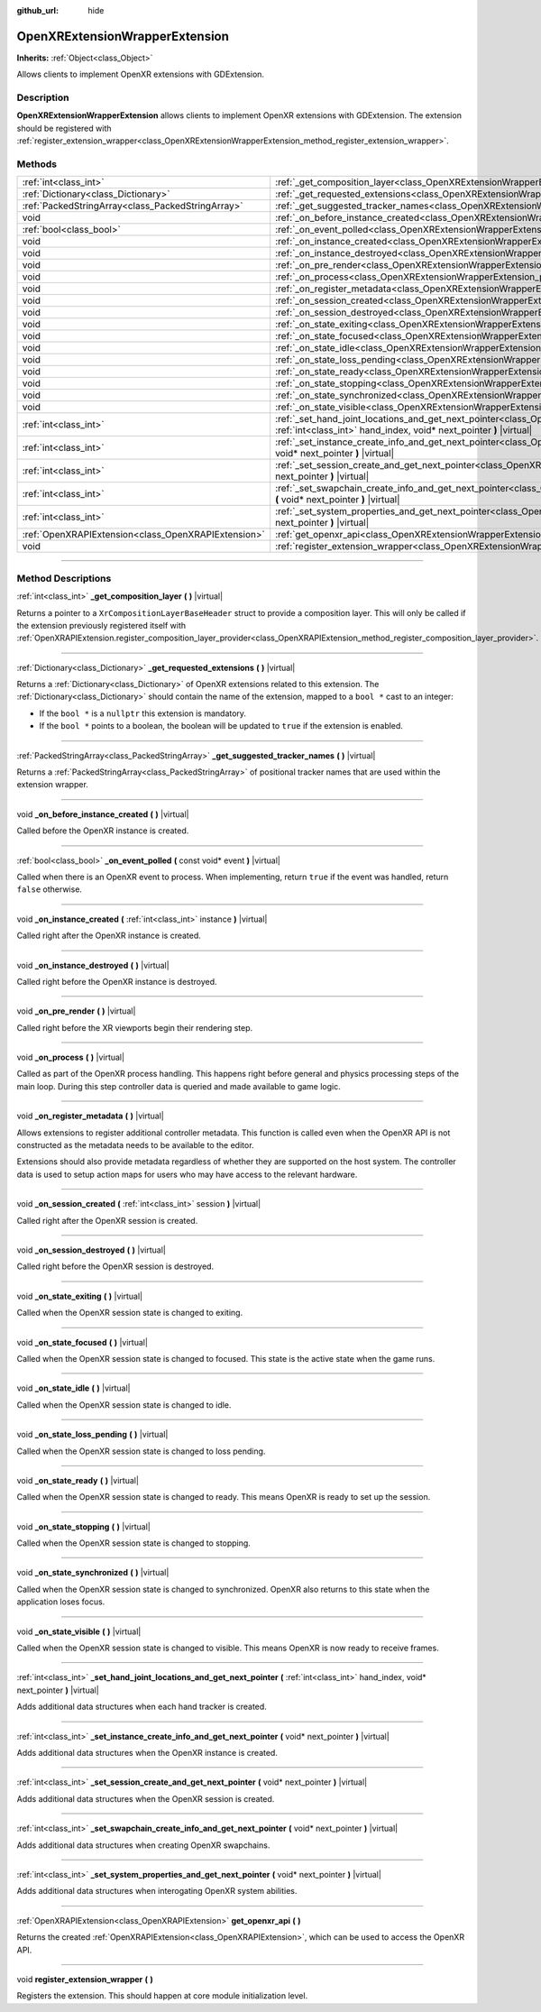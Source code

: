 :github_url: hide

.. DO NOT EDIT THIS FILE!!!
.. Generated automatically from Godot engine sources.
.. Generator: https://github.com/godotengine/godot/tree/master/doc/tools/make_rst.py.
.. XML source: https://github.com/godotengine/godot/tree/master/modules/openxr/doc_classes/OpenXRExtensionWrapperExtension.xml.

.. _class_OpenXRExtensionWrapperExtension:

OpenXRExtensionWrapperExtension
===============================

**Inherits:** :ref:`Object<class_Object>`

Allows clients to implement OpenXR extensions with GDExtension.

.. rst-class:: classref-introduction-group

Description
-----------

**OpenXRExtensionWrapperExtension** allows clients to implement OpenXR extensions with GDExtension. The extension should be registered with :ref:`register_extension_wrapper<class_OpenXRExtensionWrapperExtension_method_register_extension_wrapper>`.

.. rst-class:: classref-reftable-group

Methods
-------

.. table::
   :widths: auto

   +-----------------------------------------------------+---------------------------------------------------------------------------------------------------------------------------------------------------------------------------------------------------------------------------------------+
   | :ref:`int<class_int>`                               | :ref:`_get_composition_layer<class_OpenXRExtensionWrapperExtension_private_method__get_composition_layer>` **(** **)** |virtual|                                                                                                      |
   +-----------------------------------------------------+---------------------------------------------------------------------------------------------------------------------------------------------------------------------------------------------------------------------------------------+
   | :ref:`Dictionary<class_Dictionary>`                 | :ref:`_get_requested_extensions<class_OpenXRExtensionWrapperExtension_private_method__get_requested_extensions>` **(** **)** |virtual|                                                                                                |
   +-----------------------------------------------------+---------------------------------------------------------------------------------------------------------------------------------------------------------------------------------------------------------------------------------------+
   | :ref:`PackedStringArray<class_PackedStringArray>`   | :ref:`_get_suggested_tracker_names<class_OpenXRExtensionWrapperExtension_private_method__get_suggested_tracker_names>` **(** **)** |virtual|                                                                                          |
   +-----------------------------------------------------+---------------------------------------------------------------------------------------------------------------------------------------------------------------------------------------------------------------------------------------+
   | void                                                | :ref:`_on_before_instance_created<class_OpenXRExtensionWrapperExtension_private_method__on_before_instance_created>` **(** **)** |virtual|                                                                                            |
   +-----------------------------------------------------+---------------------------------------------------------------------------------------------------------------------------------------------------------------------------------------------------------------------------------------+
   | :ref:`bool<class_bool>`                             | :ref:`_on_event_polled<class_OpenXRExtensionWrapperExtension_private_method__on_event_polled>` **(** const void* event **)** |virtual|                                                                                                |
   +-----------------------------------------------------+---------------------------------------------------------------------------------------------------------------------------------------------------------------------------------------------------------------------------------------+
   | void                                                | :ref:`_on_instance_created<class_OpenXRExtensionWrapperExtension_private_method__on_instance_created>` **(** :ref:`int<class_int>` instance **)** |virtual|                                                                           |
   +-----------------------------------------------------+---------------------------------------------------------------------------------------------------------------------------------------------------------------------------------------------------------------------------------------+
   | void                                                | :ref:`_on_instance_destroyed<class_OpenXRExtensionWrapperExtension_private_method__on_instance_destroyed>` **(** **)** |virtual|                                                                                                      |
   +-----------------------------------------------------+---------------------------------------------------------------------------------------------------------------------------------------------------------------------------------------------------------------------------------------+
   | void                                                | :ref:`_on_pre_render<class_OpenXRExtensionWrapperExtension_private_method__on_pre_render>` **(** **)** |virtual|                                                                                                                      |
   +-----------------------------------------------------+---------------------------------------------------------------------------------------------------------------------------------------------------------------------------------------------------------------------------------------+
   | void                                                | :ref:`_on_process<class_OpenXRExtensionWrapperExtension_private_method__on_process>` **(** **)** |virtual|                                                                                                                            |
   +-----------------------------------------------------+---------------------------------------------------------------------------------------------------------------------------------------------------------------------------------------------------------------------------------------+
   | void                                                | :ref:`_on_register_metadata<class_OpenXRExtensionWrapperExtension_private_method__on_register_metadata>` **(** **)** |virtual|                                                                                                        |
   +-----------------------------------------------------+---------------------------------------------------------------------------------------------------------------------------------------------------------------------------------------------------------------------------------------+
   | void                                                | :ref:`_on_session_created<class_OpenXRExtensionWrapperExtension_private_method__on_session_created>` **(** :ref:`int<class_int>` session **)** |virtual|                                                                              |
   +-----------------------------------------------------+---------------------------------------------------------------------------------------------------------------------------------------------------------------------------------------------------------------------------------------+
   | void                                                | :ref:`_on_session_destroyed<class_OpenXRExtensionWrapperExtension_private_method__on_session_destroyed>` **(** **)** |virtual|                                                                                                        |
   +-----------------------------------------------------+---------------------------------------------------------------------------------------------------------------------------------------------------------------------------------------------------------------------------------------+
   | void                                                | :ref:`_on_state_exiting<class_OpenXRExtensionWrapperExtension_private_method__on_state_exiting>` **(** **)** |virtual|                                                                                                                |
   +-----------------------------------------------------+---------------------------------------------------------------------------------------------------------------------------------------------------------------------------------------------------------------------------------------+
   | void                                                | :ref:`_on_state_focused<class_OpenXRExtensionWrapperExtension_private_method__on_state_focused>` **(** **)** |virtual|                                                                                                                |
   +-----------------------------------------------------+---------------------------------------------------------------------------------------------------------------------------------------------------------------------------------------------------------------------------------------+
   | void                                                | :ref:`_on_state_idle<class_OpenXRExtensionWrapperExtension_private_method__on_state_idle>` **(** **)** |virtual|                                                                                                                      |
   +-----------------------------------------------------+---------------------------------------------------------------------------------------------------------------------------------------------------------------------------------------------------------------------------------------+
   | void                                                | :ref:`_on_state_loss_pending<class_OpenXRExtensionWrapperExtension_private_method__on_state_loss_pending>` **(** **)** |virtual|                                                                                                      |
   +-----------------------------------------------------+---------------------------------------------------------------------------------------------------------------------------------------------------------------------------------------------------------------------------------------+
   | void                                                | :ref:`_on_state_ready<class_OpenXRExtensionWrapperExtension_private_method__on_state_ready>` **(** **)** |virtual|                                                                                                                    |
   +-----------------------------------------------------+---------------------------------------------------------------------------------------------------------------------------------------------------------------------------------------------------------------------------------------+
   | void                                                | :ref:`_on_state_stopping<class_OpenXRExtensionWrapperExtension_private_method__on_state_stopping>` **(** **)** |virtual|                                                                                                              |
   +-----------------------------------------------------+---------------------------------------------------------------------------------------------------------------------------------------------------------------------------------------------------------------------------------------+
   | void                                                | :ref:`_on_state_synchronized<class_OpenXRExtensionWrapperExtension_private_method__on_state_synchronized>` **(** **)** |virtual|                                                                                                      |
   +-----------------------------------------------------+---------------------------------------------------------------------------------------------------------------------------------------------------------------------------------------------------------------------------------------+
   | void                                                | :ref:`_on_state_visible<class_OpenXRExtensionWrapperExtension_private_method__on_state_visible>` **(** **)** |virtual|                                                                                                                |
   +-----------------------------------------------------+---------------------------------------------------------------------------------------------------------------------------------------------------------------------------------------------------------------------------------------+
   | :ref:`int<class_int>`                               | :ref:`_set_hand_joint_locations_and_get_next_pointer<class_OpenXRExtensionWrapperExtension_private_method__set_hand_joint_locations_and_get_next_pointer>` **(** :ref:`int<class_int>` hand_index, void* next_pointer **)** |virtual| |
   +-----------------------------------------------------+---------------------------------------------------------------------------------------------------------------------------------------------------------------------------------------------------------------------------------------+
   | :ref:`int<class_int>`                               | :ref:`_set_instance_create_info_and_get_next_pointer<class_OpenXRExtensionWrapperExtension_private_method__set_instance_create_info_and_get_next_pointer>` **(** void* next_pointer **)** |virtual|                                   |
   +-----------------------------------------------------+---------------------------------------------------------------------------------------------------------------------------------------------------------------------------------------------------------------------------------------+
   | :ref:`int<class_int>`                               | :ref:`_set_session_create_and_get_next_pointer<class_OpenXRExtensionWrapperExtension_private_method__set_session_create_and_get_next_pointer>` **(** void* next_pointer **)** |virtual|                                               |
   +-----------------------------------------------------+---------------------------------------------------------------------------------------------------------------------------------------------------------------------------------------------------------------------------------------+
   | :ref:`int<class_int>`                               | :ref:`_set_swapchain_create_info_and_get_next_pointer<class_OpenXRExtensionWrapperExtension_private_method__set_swapchain_create_info_and_get_next_pointer>` **(** void* next_pointer **)** |virtual|                                 |
   +-----------------------------------------------------+---------------------------------------------------------------------------------------------------------------------------------------------------------------------------------------------------------------------------------------+
   | :ref:`int<class_int>`                               | :ref:`_set_system_properties_and_get_next_pointer<class_OpenXRExtensionWrapperExtension_private_method__set_system_properties_and_get_next_pointer>` **(** void* next_pointer **)** |virtual|                                         |
   +-----------------------------------------------------+---------------------------------------------------------------------------------------------------------------------------------------------------------------------------------------------------------------------------------------+
   | :ref:`OpenXRAPIExtension<class_OpenXRAPIExtension>` | :ref:`get_openxr_api<class_OpenXRExtensionWrapperExtension_method_get_openxr_api>` **(** **)**                                                                                                                                        |
   +-----------------------------------------------------+---------------------------------------------------------------------------------------------------------------------------------------------------------------------------------------------------------------------------------------+
   | void                                                | :ref:`register_extension_wrapper<class_OpenXRExtensionWrapperExtension_method_register_extension_wrapper>` **(** **)**                                                                                                                |
   +-----------------------------------------------------+---------------------------------------------------------------------------------------------------------------------------------------------------------------------------------------------------------------------------------------+

.. rst-class:: classref-section-separator

----

.. rst-class:: classref-descriptions-group

Method Descriptions
-------------------

.. _class_OpenXRExtensionWrapperExtension_private_method__get_composition_layer:

.. rst-class:: classref-method

:ref:`int<class_int>` **_get_composition_layer** **(** **)** |virtual|

Returns a pointer to a ``XrCompositionLayerBaseHeader`` struct to provide a composition layer. This will only be called if the extension previously registered itself with :ref:`OpenXRAPIExtension.register_composition_layer_provider<class_OpenXRAPIExtension_method_register_composition_layer_provider>`.

.. rst-class:: classref-item-separator

----

.. _class_OpenXRExtensionWrapperExtension_private_method__get_requested_extensions:

.. rst-class:: classref-method

:ref:`Dictionary<class_Dictionary>` **_get_requested_extensions** **(** **)** |virtual|

Returns a :ref:`Dictionary<class_Dictionary>` of OpenXR extensions related to this extension. The :ref:`Dictionary<class_Dictionary>` should contain the name of the extension, mapped to a ``bool *`` cast to an integer:

- If the ``bool *`` is a ``nullptr`` this extension is mandatory.

- If the ``bool *`` points to a boolean, the boolean will be updated to ``true`` if the extension is enabled.

.. rst-class:: classref-item-separator

----

.. _class_OpenXRExtensionWrapperExtension_private_method__get_suggested_tracker_names:

.. rst-class:: classref-method

:ref:`PackedStringArray<class_PackedStringArray>` **_get_suggested_tracker_names** **(** **)** |virtual|

Returns a :ref:`PackedStringArray<class_PackedStringArray>` of positional tracker names that are used within the extension wrapper.

.. rst-class:: classref-item-separator

----

.. _class_OpenXRExtensionWrapperExtension_private_method__on_before_instance_created:

.. rst-class:: classref-method

void **_on_before_instance_created** **(** **)** |virtual|

Called before the OpenXR instance is created.

.. rst-class:: classref-item-separator

----

.. _class_OpenXRExtensionWrapperExtension_private_method__on_event_polled:

.. rst-class:: classref-method

:ref:`bool<class_bool>` **_on_event_polled** **(** const void* event **)** |virtual|

Called when there is an OpenXR event to process. When implementing, return ``true`` if the event was handled, return ``false`` otherwise.

.. rst-class:: classref-item-separator

----

.. _class_OpenXRExtensionWrapperExtension_private_method__on_instance_created:

.. rst-class:: classref-method

void **_on_instance_created** **(** :ref:`int<class_int>` instance **)** |virtual|

Called right after the OpenXR instance is created.

.. rst-class:: classref-item-separator

----

.. _class_OpenXRExtensionWrapperExtension_private_method__on_instance_destroyed:

.. rst-class:: classref-method

void **_on_instance_destroyed** **(** **)** |virtual|

Called right before the OpenXR instance is destroyed.

.. rst-class:: classref-item-separator

----

.. _class_OpenXRExtensionWrapperExtension_private_method__on_pre_render:

.. rst-class:: classref-method

void **_on_pre_render** **(** **)** |virtual|

Called right before the XR viewports begin their rendering step.

.. rst-class:: classref-item-separator

----

.. _class_OpenXRExtensionWrapperExtension_private_method__on_process:

.. rst-class:: classref-method

void **_on_process** **(** **)** |virtual|

Called as part of the OpenXR process handling. This happens right before general and physics processing steps of the main loop. During this step controller data is queried and made available to game logic.

.. rst-class:: classref-item-separator

----

.. _class_OpenXRExtensionWrapperExtension_private_method__on_register_metadata:

.. rst-class:: classref-method

void **_on_register_metadata** **(** **)** |virtual|

Allows extensions to register additional controller metadata. This function is called even when the OpenXR API is not constructed as the metadata needs to be available to the editor.

Extensions should also provide metadata regardless of whether they are supported on the host system. The controller data is used to setup action maps for users who may have access to the relevant hardware.

.. rst-class:: classref-item-separator

----

.. _class_OpenXRExtensionWrapperExtension_private_method__on_session_created:

.. rst-class:: classref-method

void **_on_session_created** **(** :ref:`int<class_int>` session **)** |virtual|

Called right after the OpenXR session is created.

.. rst-class:: classref-item-separator

----

.. _class_OpenXRExtensionWrapperExtension_private_method__on_session_destroyed:

.. rst-class:: classref-method

void **_on_session_destroyed** **(** **)** |virtual|

Called right before the OpenXR session is destroyed.

.. rst-class:: classref-item-separator

----

.. _class_OpenXRExtensionWrapperExtension_private_method__on_state_exiting:

.. rst-class:: classref-method

void **_on_state_exiting** **(** **)** |virtual|

Called when the OpenXR session state is changed to exiting.

.. rst-class:: classref-item-separator

----

.. _class_OpenXRExtensionWrapperExtension_private_method__on_state_focused:

.. rst-class:: classref-method

void **_on_state_focused** **(** **)** |virtual|

Called when the OpenXR session state is changed to focused. This state is the active state when the game runs.

.. rst-class:: classref-item-separator

----

.. _class_OpenXRExtensionWrapperExtension_private_method__on_state_idle:

.. rst-class:: classref-method

void **_on_state_idle** **(** **)** |virtual|

Called when the OpenXR session state is changed to idle.

.. rst-class:: classref-item-separator

----

.. _class_OpenXRExtensionWrapperExtension_private_method__on_state_loss_pending:

.. rst-class:: classref-method

void **_on_state_loss_pending** **(** **)** |virtual|

Called when the OpenXR session state is changed to loss pending.

.. rst-class:: classref-item-separator

----

.. _class_OpenXRExtensionWrapperExtension_private_method__on_state_ready:

.. rst-class:: classref-method

void **_on_state_ready** **(** **)** |virtual|

Called when the OpenXR session state is changed to ready. This means OpenXR is ready to set up the session.

.. rst-class:: classref-item-separator

----

.. _class_OpenXRExtensionWrapperExtension_private_method__on_state_stopping:

.. rst-class:: classref-method

void **_on_state_stopping** **(** **)** |virtual|

Called when the OpenXR session state is changed to stopping.

.. rst-class:: classref-item-separator

----

.. _class_OpenXRExtensionWrapperExtension_private_method__on_state_synchronized:

.. rst-class:: classref-method

void **_on_state_synchronized** **(** **)** |virtual|

Called when the OpenXR session state is changed to synchronized. OpenXR also returns to this state when the application loses focus.

.. rst-class:: classref-item-separator

----

.. _class_OpenXRExtensionWrapperExtension_private_method__on_state_visible:

.. rst-class:: classref-method

void **_on_state_visible** **(** **)** |virtual|

Called when the OpenXR session state is changed to visible. This means OpenXR is now ready to receive frames.

.. rst-class:: classref-item-separator

----

.. _class_OpenXRExtensionWrapperExtension_private_method__set_hand_joint_locations_and_get_next_pointer:

.. rst-class:: classref-method

:ref:`int<class_int>` **_set_hand_joint_locations_and_get_next_pointer** **(** :ref:`int<class_int>` hand_index, void* next_pointer **)** |virtual|

Adds additional data structures when each hand tracker is created.

.. rst-class:: classref-item-separator

----

.. _class_OpenXRExtensionWrapperExtension_private_method__set_instance_create_info_and_get_next_pointer:

.. rst-class:: classref-method

:ref:`int<class_int>` **_set_instance_create_info_and_get_next_pointer** **(** void* next_pointer **)** |virtual|

Adds additional data structures when the OpenXR instance is created.

.. rst-class:: classref-item-separator

----

.. _class_OpenXRExtensionWrapperExtension_private_method__set_session_create_and_get_next_pointer:

.. rst-class:: classref-method

:ref:`int<class_int>` **_set_session_create_and_get_next_pointer** **(** void* next_pointer **)** |virtual|

Adds additional data structures when the OpenXR session is created.

.. rst-class:: classref-item-separator

----

.. _class_OpenXRExtensionWrapperExtension_private_method__set_swapchain_create_info_and_get_next_pointer:

.. rst-class:: classref-method

:ref:`int<class_int>` **_set_swapchain_create_info_and_get_next_pointer** **(** void* next_pointer **)** |virtual|

Adds additional data structures when creating OpenXR swapchains.

.. rst-class:: classref-item-separator

----

.. _class_OpenXRExtensionWrapperExtension_private_method__set_system_properties_and_get_next_pointer:

.. rst-class:: classref-method

:ref:`int<class_int>` **_set_system_properties_and_get_next_pointer** **(** void* next_pointer **)** |virtual|

Adds additional data structures when interogating OpenXR system abilities.

.. rst-class:: classref-item-separator

----

.. _class_OpenXRExtensionWrapperExtension_method_get_openxr_api:

.. rst-class:: classref-method

:ref:`OpenXRAPIExtension<class_OpenXRAPIExtension>` **get_openxr_api** **(** **)**

Returns the created :ref:`OpenXRAPIExtension<class_OpenXRAPIExtension>`, which can be used to access the OpenXR API.

.. rst-class:: classref-item-separator

----

.. _class_OpenXRExtensionWrapperExtension_method_register_extension_wrapper:

.. rst-class:: classref-method

void **register_extension_wrapper** **(** **)**

Registers the extension. This should happen at core module initialization level.

.. |virtual| replace:: :abbr:`virtual (This method should typically be overridden by the user to have any effect.)`
.. |const| replace:: :abbr:`const (This method has no side effects. It doesn't modify any of the instance's member variables.)`
.. |vararg| replace:: :abbr:`vararg (This method accepts any number of arguments after the ones described here.)`
.. |constructor| replace:: :abbr:`constructor (This method is used to construct a type.)`
.. |static| replace:: :abbr:`static (This method doesn't need an instance to be called, so it can be called directly using the class name.)`
.. |operator| replace:: :abbr:`operator (This method describes a valid operator to use with this type as left-hand operand.)`
.. |bitfield| replace:: :abbr:`BitField (This value is an integer composed as a bitmask of the following flags.)`
